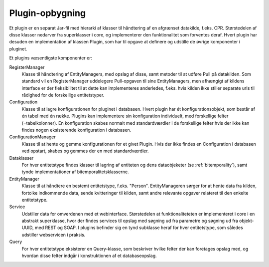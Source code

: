 .. _plugins:

Plugin-opbygning
================

Et plugin er en separat Jar-fil med hierarki af klasser til håndtering af en afgrænset datakilde, f.eks. CPR.
Størstedelen af disse klasser nedarver fra superklasser i core, og implementerer den funktionalitet som forventes deraf.
Hvert plugin har desuden en implementation af klassen Plugin, som har til opgave at definere og udstille de øvrige komponenter i pluginet.

Et plugins væsentligste komponenter er:

RegisterManager
  Klasse til håndtering af EntityManagers, med opslag af disse, samt metoder til at udføre Pull på datakilden.
  Som standard vil en RegisterManager uddelegere Pull-opgaven til sine EntityManagers,
  men afhængigt af kildens interface er der fleksibilitet til at dette kan implementeres anderledes, f.eks.
  hvis kilden ikke stiller separate urls til rådighed for de forskellige entitetstyper.

Configuration
  Klasse til at lagre konfigurationen for pluginet i databasen. Hvert plugin har ét konfigurationsobjekt,
  som består af én tabel med én række. Plugins kan implementere sin konfiguration individuelt,
  med forskellige felter (=tabelkolonner).
  En konfiguration skabes normalt med standardværdier i de forskellige felter hvis der ikke kan findes nogen
  eksisterende konfiguration i databasen.

ConfigurationManager
  Klasse til at hente og gemme konfigurationen for et givet Plugin.
  Hvis der ikke findes en Configuration i databasen ved opstart, skabes og gemmes der en med standardværdier.

Dataklasser
  For hver entitetstype findes klasser til lagring af entiteten og dens dataobjeketer (se :ref:`bitemporality`),
  samt tynde implementationer af bitemporalitetsklasserne.

EntityManager
  Klasse til at håndtere en bestemt entitetstype, f.eks. "Person".
  EntityManageren sørger for at hente data fra kilden, fortolke indkommende data,
  sende kvitteringer til kilden, samt andre relevante opgaver relateret til den enkelte entitetstype.

Service
  Udstiller data for omverdenen med et webinterface.
  Størstedelen at funktionaliteteten er implementeret i core i en abstrakt superklasse,
  hvor der findes services til opslag med søgning ud fra parametre og søgning ud fra objekt-UUID, med REST og SOAP.
  I plugins befinder sig en tynd subklasse heraf for hver entitetstype, som således udstiller webservicen i praksis.

Query
  For hver entitetstype eksisterer en Query-klasse,
  som beskriver hvilke felter der kan foretages opslag med, og hvordan disse felter indgår i konstruktionen af et databaseopslag.

